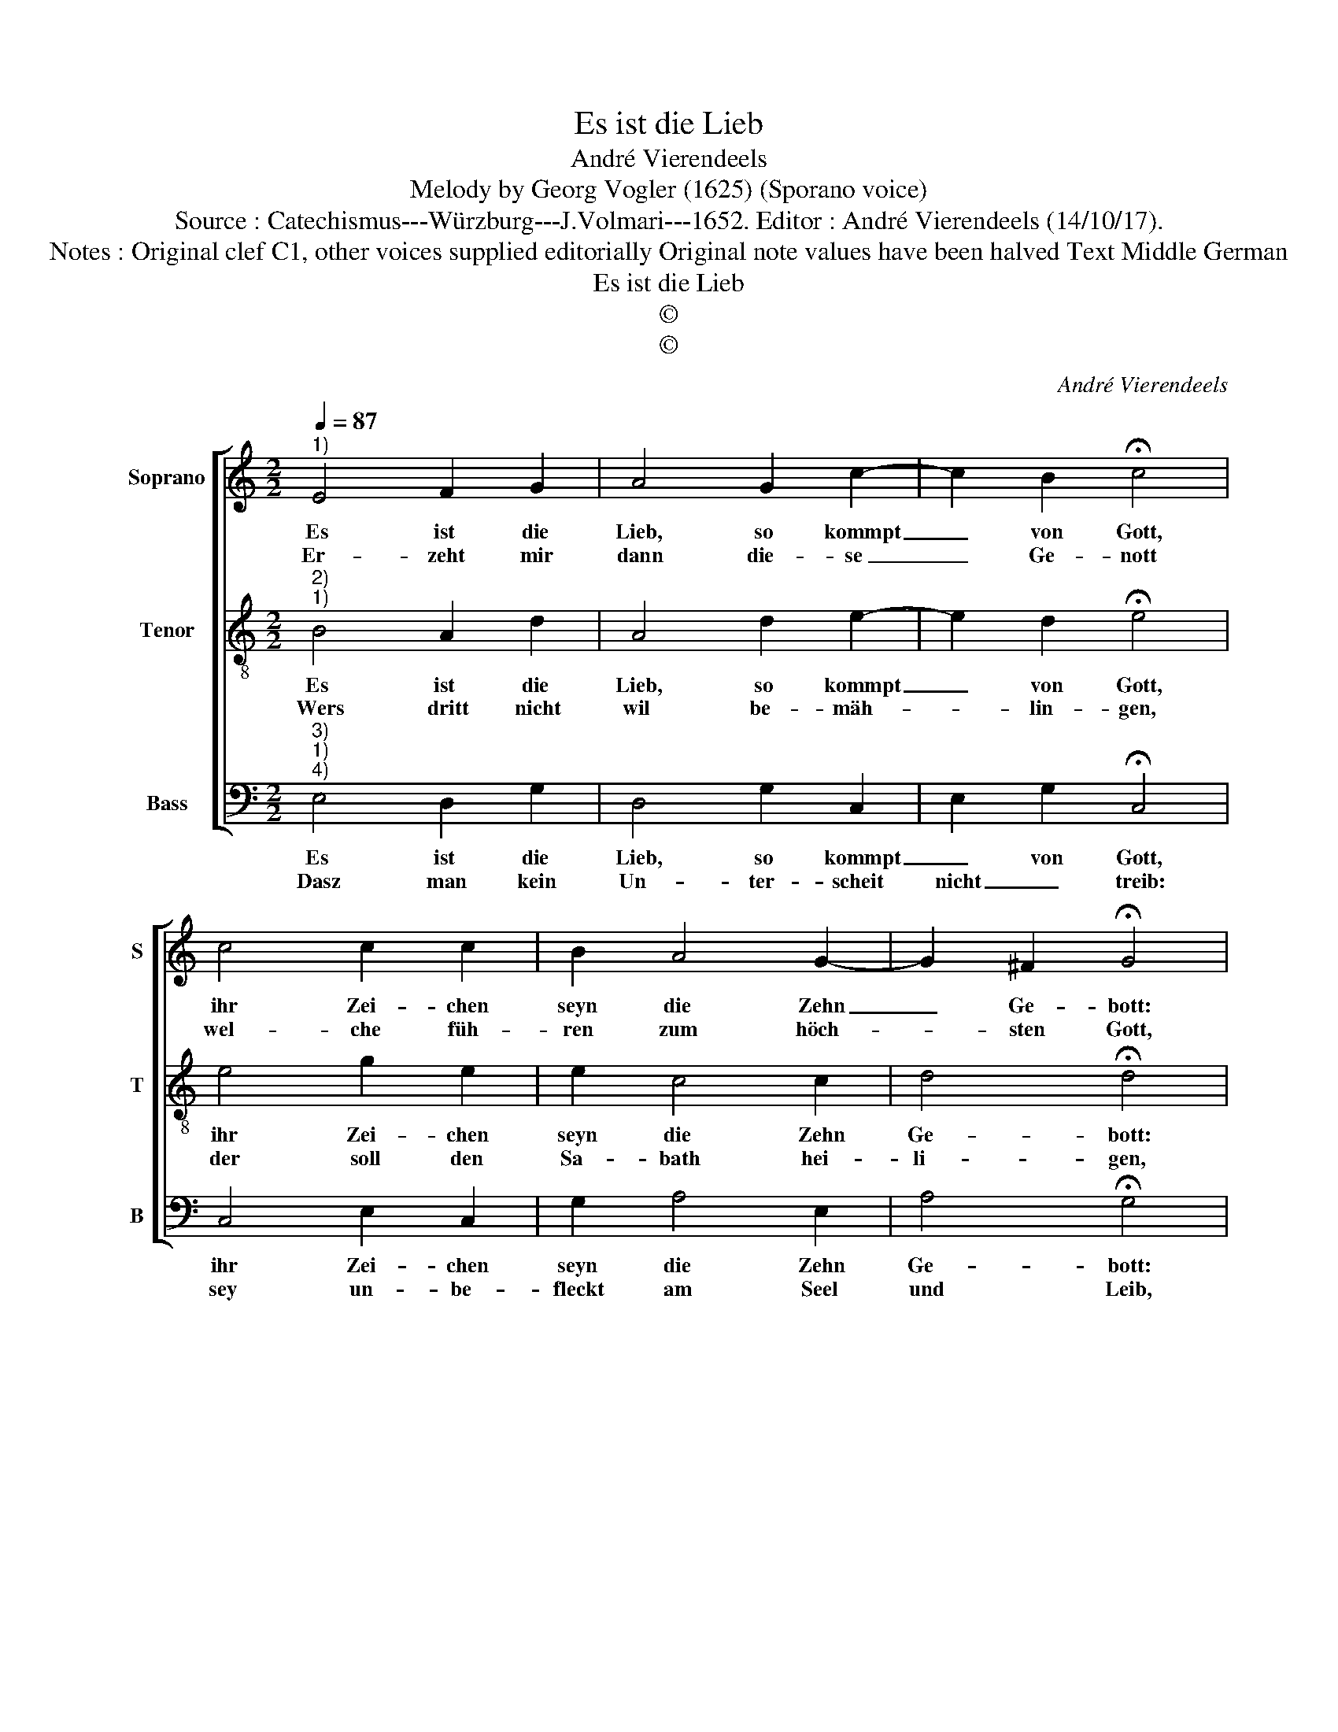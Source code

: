 X:1
T:Es ist die Lieb
T:André Vierendeels
T:Melody by Georg Vogler (1625) (Sporano voice)
T:Source : Catechismus---Würzburg---J.Volmari---1652. Editor : André Vierendeels (14/10/17).
T:Notes : Original clef C1, other voices supplied editorially Original note values have been halved Text Middle German
T:Es ist die Lieb
T:©
T:©
C:André Vierendeels
Z:©
%%score [ 1 2 3 ]
L:1/8
Q:1/4=87
M:2/2
K:C
V:1 treble nm="Soprano" snm="S"
V:2 treble-8 nm="Tenor" snm="T"
V:3 bass nm="Bass" snm="B"
V:1
"^1)" E4 F2 G2 | A4 G2 c2- | c2 B2 !fermata!c4 | c4 c2 c2 | B2 A4 G2- | G2 ^F2 !fermata!G4 | %6
w: Es ist die|Lieb, so kommpt|_ von Gott,|ihr Zei- chen|seyn die Zehn|_ Ge- bott:|
w: Er- zeht mir|dann die- se|_ Ge- nott|wel- che füh-|ren zum höch-|* sten Gott,|
 G4 A2 A2 | B2 B2 c2 A2 | !fermata!^G4 E4 | G2 A2 c2 B2- | B2 A4 ^G2 | !fermata!A4 E4 | ^F2 G2 E4 | %13
w: wann wie sie|ü- ber- tre- ten|nit, und|wand- len in der|_ Gna- den-|schrit, wer|le- ben will,|
w: das erst und|al- ler- gröst Ge-|bott: du|solt glau- ben an|_ ei- nen|Gott, zum|an- dern solt|
 ^G4 A2 B2 | !fermata!c4 c4 | B2 B2 d2 c2 | B2 B2 !fermata!A4 |] %17
w: kom- men zu|Gott, der|musz hal- ten sei-|ne Ge- bott.|
w: mit Forcht und|Schramm, nicht|ey- tel nen- nen|Got- tes Namn.|
V:2
"^2)""^1)" B4 A2 d2 | A4 d2 e2- | e2 d2 !fermata!e4 | e4 g2 e2 | e2 c4 c2 | d4 !fermata!d4 | %6
w: Es ist die|Lieb, so kommpt|_ von Gott,|ihr Zei- chen|seyn die Zehn|Ge- bott:|
w: Wers dritt nicht|wil be- mäh-|* lin- gen,|der soll den|Sa- bath hei-|li- gen,|
 e4 c2 e2 | d2 d2 c2 e2 | !fermata!B4 c4 | d2 d2 e2 d2 | B2 c2 e4 | !fermata!c4 c4 | A2 c2 c4 | %13
w: wann wie sie|ü- ber- tre- ten|nit, und|wand- len in der|Gna- * den-|schrit, wer|le- ben will,|
w: zum näch- stenns|sich das vier- te|kehrt, lehrt|wie man Vat- ter,|Mut- * ter|ehrt, das|fünft Ge- bott|
 B4 A2 d2 | !fermata!e4 g4 | d2 g2 d2 g2 | e2 e2 !fermata!e4 |] %17
w: kom- men zu|Gott, der|musz hal- ten sei-|ne Ge- bott.|
w: ver- beut Todt-|schlag, das|sechst Ge- bott so|viel ver- mag.|
V:3
"^3)""^1)""^4)" E,4 D,2 G,2 | D,4 G,2 C,2 | E,2 G,2 !fermata!C,4 | C,4 E,2 C,2 | G,2 A,4 E,2 | %5
w: Es ist die|Lieb, so kommpt|_ von Gott,|ihr Zei- chen|seyn die Zehn|
w: Dasz man kein|Un- ter- scheit|nicht _ treib:|sey un- be-|fleckt am Seel|
 A,4 !fermata!G,4 | C,4 A,,2 C,2 | D,2 G,2 A,2 E,2 | !fermata!E,4 A,4 | G,2 D,2 C,2 G,2- | %10
w: Ge- bott:|wann wie sie|ü- ber- tre- ten|nit, und|wand- len in der|
w: und Leib,|dasz sie- bend|Dieb- stal hoch ver-|beut, das|acht kein fal- sche|
 G,2 A,2 B,4 | !fermata!A,4 A,4 | D,2 C,2 A,4 | E,4 D,2 G,2 | !fermata!C,4 E,4 | G,2 G,2 D,2 E,2 | %16
w: _ Gna- den-|schrit, wer|le- ben will;|kom- men zu|Gott, der|musz hal- ten sei-|
w: _ Zeug- nusz|lend, dasz|neund, be- filcht|dasz du bey|Leib nicht|b'geh- ren dei- nen|
 A,2 ^G,2 !fermata!A,4 |] %17
w: ne Ge- bott.|
w: Näch- stens Weib.|

